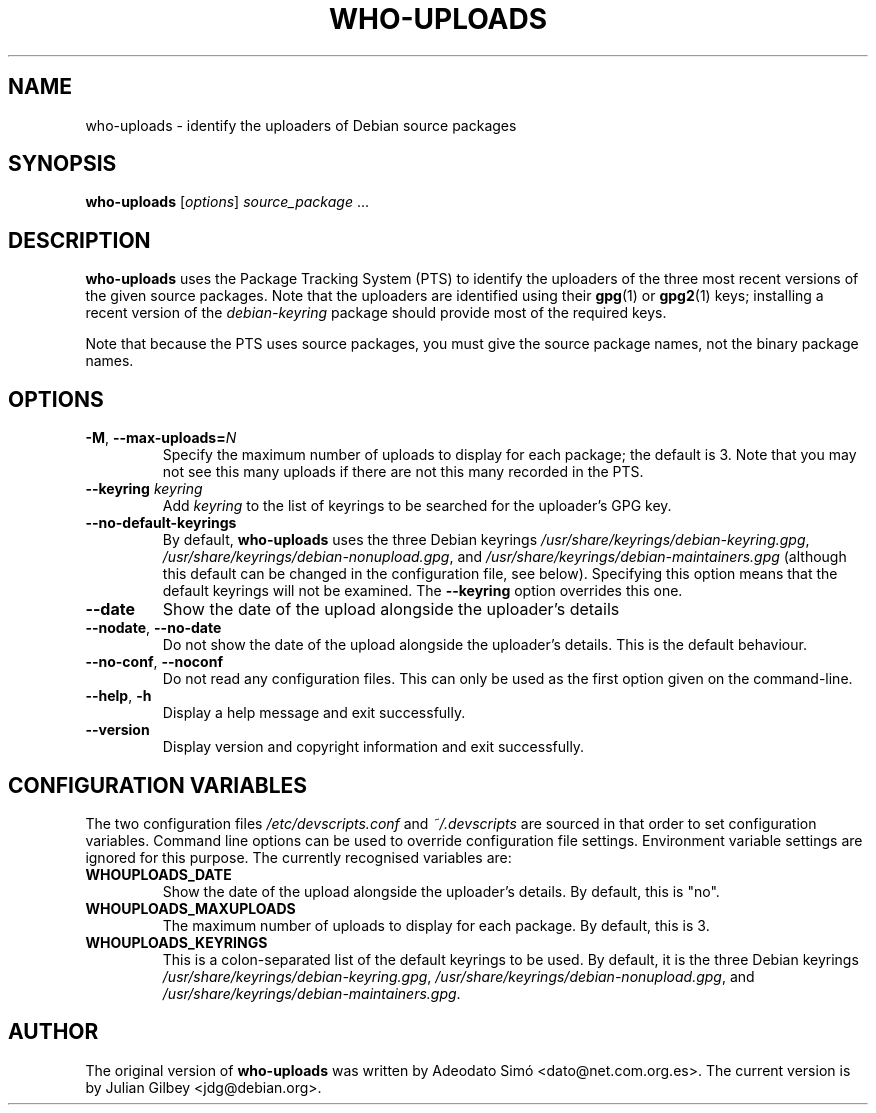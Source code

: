 .TH WHO-UPLOADS 1 "Debian Utilities" "DEBIAN" \" -*- nroff -*-
.SH NAME
who-uploads \- identify the uploaders of Debian source packages
.SH SYNOPSIS
\fBwho\-uploads\fR [\fIoptions\fR] \fIsource_package\fR ...
.SH DESCRIPTION
\fBwho\-uploads\fR uses the Package Tracking System (PTS) to identify
the uploaders of the three most recent versions of the given source
packages.  Note that the uploaders are identified using their
\fBgpg\fR(1) or \fBgpg2\fR(1) keys; installing a recent version of the
\fIdebian-keyring\fR package should provide most of the required keys.
.PP
Note that because the PTS uses source packages, you must give the
source package names, not the binary package names.
.SH OPTIONS
.TP
\fB\-M\fR, \fB\-\-max\-uploads=\fIN\fR
Specify the maximum number of uploads to display for each package; the
default is 3.  Note that you may not see this many uploads if there
are not this many recorded in the PTS.
.TP
\fB\-\-keyring \fIkeyring\fR
Add \fIkeyring\fR to the list of keyrings to be searched for the
uploader's GPG key.
.TP
\fB\-\-no\-default\-keyrings\fR
By default, \fBwho\-uploads\fR uses the three Debian keyrings
\fI/usr/share/keyrings/debian-keyring.gpg\fR,
\fI/usr/share/keyrings/debian-nonupload.gpg\fR, and
\fI/usr/share/keyrings/debian-maintainers.gpg\fR (although this
default can be changed in the configuration file, see below).
Specifying this option means that the default keyrings will not be
examined.  The \fB\-\-keyring\fR option overrides this one.
.TP
\fB\-\-date\fR
Show the date of the upload alongside the uploader's details
.TP
.BR \-\-nodate ", " \-\-no\-date
Do not show the date of the upload alongside the uploader's details.
This is the default behaviour.
.TP
\fB\-\-no-conf\fR, \fB\-\-noconf\fR
Do not read any configuration files.  This can only be used as the
first option given on the command-line.
.TP
.BR \-\-help ", " \-h
Display a help message and exit successfully.
.TP
.B \-\-version
Display version and copyright information and exit successfully.
.SH "CONFIGURATION VARIABLES"
The two configuration files \fI/etc/devscripts.conf\fR and
\fI~/.devscripts\fR are sourced in that order to set configuration
variables.  Command line options can be used to override configuration
file settings.  Environment variable settings are ignored for this
purpose.  The currently recognised variables are:
.TP
.B WHOUPLOADS_DATE
Show the date of the upload alongside the uploader's details.  By
default, this is "no".
.TP
.B WHOUPLOADS_MAXUPLOADS
The maximum number of uploads to display for each package.  By
default, this is 3.
.TP
.B WHOUPLOADS_KEYRINGS
This is a colon-separated list of the default keyrings to be used.  By
default, it is the three Debian keyrings
\fI/usr/share/keyrings/debian-keyring.gpg\fR,
\fI/usr/share/keyrings/debian-nonupload.gpg\fR,
and
\fI/usr/share/keyrings/debian-maintainers.gpg\fR.
.SH AUTHOR
The original version of \fBwho-uploads\fR was written by Adeodato Sim\['o]
<dato@net.com.org.es>.  The current version is by Julian Gilbey
<jdg@debian.org>.
